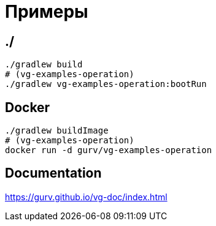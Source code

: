 = Примеры

== ./

```
./gradlew build
# (vg-examples-operation)
./gradlew vg-examples-operation:bootRun
```

== Docker

```
./gradlew buildImage
# (vg-examples-operation)
docker run -d gurv/vg-examples-operation
```


== Documentation

https://gurv.github.io/vg-doc/index.html
